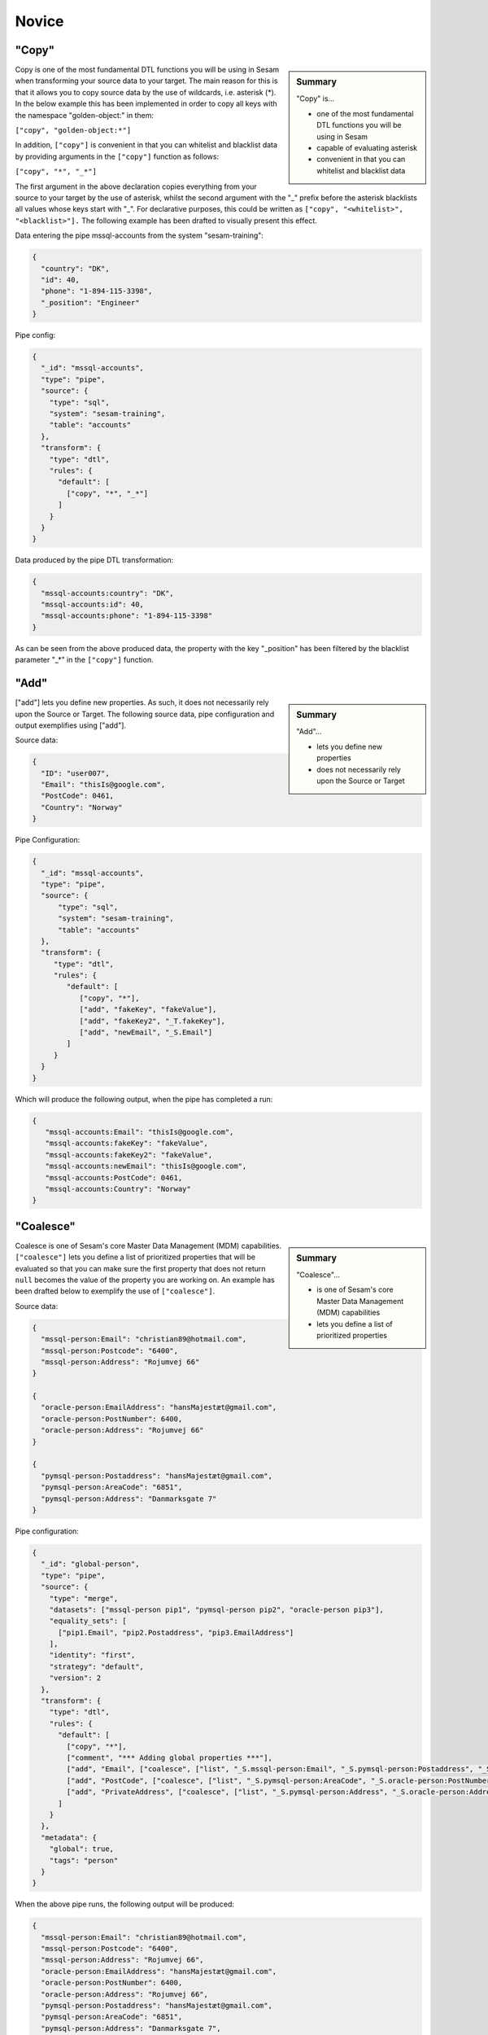 .. _dtl-novice-3-2:

Novice
------

.. _copy-3-2:

"Copy"
~~~~~~

.. sidebar:: Summary

  "Copy" is...

  - one of the most fundamental DTL functions you will be using in Sesam
  - capable of evaluating asterisk
  - convenient in that you can whitelist and blacklist data

Copy is one of the most fundamental DTL functions you will be using in Sesam when transforming your source data to your target. The main reason for this is that it allows you to copy source data by the use of wildcards, i.e. asterisk (*). In the below example this has been implemented in order to copy all keys with the namespace "golden-object:" in them:

``["copy", "golden-object:*"]``

In addition, ``["copy"]`` is convenient in that you can whitelist and blacklist data by providing arguments in the ``["copy"]`` function as follows:   

``["copy", "*", "_*"]``

The first argument in the above declaration copies everything from your source to your target by the use of asterisk, whilst the second argument with the "_" prefix before the asterisk blacklists all values whose keys start with "_". For declarative purposes, this could be written as ``["copy", "<whitelist>", "<blacklist>"].`` The following example has been drafted to visually present this effect.

Data entering the pipe mssql-accounts from the system "sesam-training":

.. code-block:: json

	{
	  "country": "DK",
	  "id": 40,
	  "phone": "1-894-115-3398",
	  "_position": "Engineer"
	}

Pipe config:

.. code-block:: json

	{
	  "_id": "mssql-accounts",
	  "type": "pipe",
	  "source": {
	    "type": "sql",
	    "system": "sesam-training",
	    "table": "accounts"
	  },
	  "transform": {
	    "type": "dtl",
	    "rules": {
	      "default": [
	        ["copy", "*", "_*"]
	      ]
	    }
	  }
	}

Data produced by the pipe DTL transformation:

.. code-block:: json

	{
	  "mssql-accounts:country": "DK",
	  "mssql-accounts:id": 40,
	  "mssql-accounts:phone": "1-894-115-3398"
	}

As can be seen from the above produced data, the property with the key "_position" has been filtered by the blacklist parameter "_*" in the ``["copy"]`` function.

.. seealso::

  :ref:`developer-guide` > :ref:`DTLReferenceGuide` > :ref:`dtl-transforms`

  :ref:`developer-guide` > :ref:`configuration` > :ref:`pipe_section` > :ref:`namespaces`

  :ref:`developer-guide` > :ref:`DTLReferenceGuide` > :ref:`expression_language` > :ref:`namespaced-identifiers`

.. _add-3-2:

"Add"
~~~~~

.. sidebar:: Summary

  "Add"...

  - lets you define new properties
  - does not necessarily rely upon the Source or Target

["add"] lets you define new properties. As such, it does not necessarily rely upon the Source or
Target. The following source data, pipe configuration and output exemplifies using ["add"].

Source data:

.. code-block:: json

  {
    "ID": "user007",
    "Email": "thisIs@google.com",
    "PostCode": 0461,
    "Country": "Norway"
  }

Pipe Configuration:

.. code-block:: json

  {
    "_id": "mssql-accounts",
    "type": "pipe",
    "source": {
     	"type": "sql",
    	"system": "sesam-training",
    	"table": "accounts"
    },
    "transform": {
       "type": "dtl",
       "rules": {
          "default": [
             ["copy", "*"],
             ["add", "fakeKey", "fakeValue"],
             ["add", "fakeKey2", "_T.fakeKey"],
             ["add", "newEmail", "_S.Email"]
          ]
       }
    }
  }

Which will produce the following output, when the pipe has completed a run:

.. code-block:: json

   {
      "mssql-accounts:Email": "thisIs@google.com",
      "mssql-accounts:fakeKey": "fakeValue",
      "mssql-accounts:fakeKey2": "fakeValue",
      "mssql-accounts:newEmail": "thisIs@google.com",
      "mssql-accounts:PostCode": 0461,
      "mssql-accounts:Country": "Norway"
   }

.. seealso::

  :ref:`developer-guide` > :ref:`DTLReferenceGuide` > :ref:`dtl-transforms`

  :ref:`developer-guide` > :ref:`configuration` > :ref:`pipe_section` > :ref:`namespaces`

  :ref:`developer-guide` > :ref:`DTLReferenceGuide` > :ref:`expression_language` > :ref:`namespaced-identifiers`

.. _coalesce-3-2:

"Coalesce"
~~~~~~~~~~

.. sidebar:: Summary

  "Coalesce"...

  - is one of Sesam's core Master Data Management (MDM) capabilities
  - lets you define a list of prioritized properties

Coalesce is one of Sesam's core Master Data Management (MDM) capabilities. ``["coalesce"]`` lets you define a list of prioritized properties that will be evaluated so that you can make sure the first property that does not return ``null`` becomes the value of the property you are working on. An example has been drafted below to exemplify the use of ``["coalesce"]``.

Source data:

.. code-block:: json

  {
    "mssql-person:Email": "christian89@hotmail.com",
    "mssql-person:Postcode": "6400",
    "mssql-person:Address": "Rojumvej 66"
  }

  {
    "oracle-person:EmailAddress": "hansMajestæt@gmail.com",
    "oracle-person:PostNumber": 6400,
    "oracle-person:Address": "Rojumvej 66"
  }

  {
    "pymsql-person:Postaddress": "hansMajestæt@gmail.com",
    "pymsql-person:AreaCode": "6851",
    "pymsql-person:Address": "Danmarksgate 7"
  }

Pipe configuration:

.. code-block:: json

  {
    "_id": "global-person",
    "type": "pipe",
    "source": {
      "type": "merge",
      "datasets": ["mssql-person pip1", "pymsql-person pip2", "oracle-person pip3"],
      "equality_sets": [
        ["pip1.Email", "pip2.Postaddress", "pip3.EmailAddress"]
      ],
      "identity": "first",
      "strategy": "default",
      "version": 2
    },
    "transform": {
      "type": "dtl",
      "rules": {
        "default": [
          ["copy", "*"],
          ["comment", "*** Adding global properties ***"],
          ["add", "Email", ["coalesce", ["list", "_S.mssql-person:Email", "_S.pymsql-person:Postaddress", "_S.oracle-person:EmailAddress", "No Email provided"]]],
          ["add", "PostCode", ["coalesce", ["list", "_S.pymsql-person:AreaCode", "_S.oracle-person:PostNumber", "_S.mssql-person:Postcode", "No PostCode provided"]]],
          ["add", "PrivateAddress", ["coalesce", ["list", "_S.pymsql-person:Address", "_S.oracle-person:Address", "_S.mssql-person:Address", "No PrivateAddress provided"]]]
        ]
      }
    },
    "metadata": {
      "global": true,
      "tags": "person"
    }
  }

When the above pipe runs, the following output will be produced:

.. code-block:: json

	{
	  "mssql-person:Email": "christian89@hotmail.com",
	  "mssql-person:Postcode": "6400",
	  "mssql-person:Address": "Rojumvej 66",
	  "oracle-person:EmailAddress": "hansMajestæt@gmail.com",
	  "oracle-person:PostNumber": 6400,
	  "oracle-person:Address": "Rojumvej 66",
	  "pymsql-person:Postaddress": "hansMajestæt@gmail.com",
	  "pymsql-person:AreaCode": "6851",
	  "pymsql-person:Address": "Danmarksgate 7",
	  "global-person:Email": "christian89@hotmail.com",
	  "global-person:PostCode": "6851",
	  "global-person:PrivateAddress": "Danmarksgate 7"
	}

As can be seen from the above dataset, you should recognize the properties with the namespace "global-person", as these properties are our added global properties in the above pipe configuration. This example is in practice Sesam's core MDM transform capability. 

.. seealso::

  :ref:`concepts` > :ref:`concepts-features` > :ref:`concepts-namespaces`

  :ref:`concepts` > :ref:`concepts-features` > :ref:`concepts-global-datasets`

  :ref:`concepts` > :ref:`concepts-features` > :ref:`concepts-merging`

  :ref:`developer-guide` > :ref:`configuration` > :ref:`pipe_section` > :ref:`namespaces`

  :ref:`developer-guide` > :ref:`DTLReferenceGuide` > :ref:`dtl-transforms`

  :ref:`developer-guide` > :ref:`DTLReferenceGuide` > :ref:`expression_language` > :ref:`namespaced-identifiers`

.. _rdf:type-3-2:

rdf:type
~~~~~~~~

Resource Description Framework (?) explain what it means in Sesam
context

.. seealso::

  TODO

.. _namespace-3-2:

Namespaces
~~~~~~~~~~

.. sidebar:: Summary

  Namespaces...

  - are essential with regards to Sesam's semantic enrichment 
  - aid in data lineage and shaping of data
  - are applied automatically by default

Namespaces in Sesam are part of our semantic enrichment. Namespaces aid in data lineage and shaping of data with respect to multiple system representations of the same object. In addition, this happens automatically by default.

To show the usage of namespaces we will extend upon the previously introduced example in :ref:`copy-3-2`. As you might recall, data produced by the pipe DTL transformation produced the following:

.. code-block:: json

	{
	  "mssql-accounts:country": "DK",
	  "mssql-accounts:id": 40,
	  "mssql-accounts:phone": "1-894-115-3398"
	}

In the above output, everything you see on the properties prior to the first ":" is Sesam's namespace enrichment.
As such, the namespace ``mssql-accounts`` is applied as the namespace for all properties, including the ``_id`` that is transformed in your pipe configuration for ``mssql-accounts``.

This is fairly straightforward, albeit imagine if you have merged multiple pipe datasets in for example a global, what happens then? How can you distinquish which properties originate from which pipe configuration? and how do you pick specific namespaces after these are merged? These questions will now be introduced and answered.  

Global pipe config:

.. code-block:: json
  
  {
    "_id": "global-person",
    "type": "pipe",
    "source": {
      "type": "merge",
      "datasets": ["mssql-accounts pip1", "pymsql-person pip2", "oracle-person pip3"],
      "equality_sets": [
        ["pip1.Email", "pip2.Postaddress", "pip3.EmailAddress"]
      ],
      "identity": "first",
      "strategy": "default",
      "version": 2
    },
    "transform": {
      "type": "dtl",
      "rules": {
        "default": [
          ["copy", "*"],
          ["comment", "*** Adding global properties ***"],
          ["add", "Email", ["coalesce", ["list", "_S.mssql-accounts:Email", "_S.pymsql-person:Postaddress", "_S.oracle-person:EmailAddress", "No Email provided"]]],
          ["add", "PostCode", ["coalesce", ["list", "_S.pymsql-person:AreaCode", ["string", "_S.oracle-person:PostNumber"], "_S.mssql-accounts:Postcode", "No PostCode provided"]]],
          ["add", "PrivateAddress", ["coalesce", ["list", "_S.pymsql-person:Address", "_S.oracle-person:Address", "_S.mssql-accounts:Address", "No PrivateAddress provided"]]],
          ["rename", "AreaCode", "Postcode"]
        ]
      }
    },
    "metadata": {
      "global": true,
      "tags": "person"
    }
  }

As can be seen from the above pipe configuration, we merge the datasets ``mssql-accounts``, ``pymsql-person`` and ``oracle-person``.
In addition, we add the properties ``Email``, ``PostCode``, ``PrivateAddress``, and ``rename`` the property ``AreaCode`` to be ``Postcode``.
With regards to namespaces the aforementioned properties will take the namespace ``global-person``, albeit the ``rename`` property will not.
This is because the ``rename`` function retains the initally applied namespace for the property you are renaming, which is a bit unique and in this case this will be ``pymsql-person``.

With regards to picking the individual datasets that are merged in our pipe ``global-person``, this is exemplified for the properties ``Email``, ``PostCode`` and ``PrivateAddress``.
These properties are prioritized in a list and to pick spesific properties from datasets you must use the entire namespace to ensure Sesam understands which specific properties you refer to.

To show how the above pipe configuration evaluates, look at the below result:

.. code-block:: json
	
	{
	  "mssql-accounts:Email": "christian89@hotmail.com",
	  "mssql-accounts:Postcode": "6400",
	  "mssql-accounts:Address": "Rojumvej 66",
	  "oracle-person:EmailAddress": "hansMajestæt@gmail.com",
	  "oracle-person:PostNumber": 6400,
	  "oracle-person:Address": "Rojumvej 66",
	  "pymsql-person:Postaddress": "hansMajestæt@gmail.com",
	  "pymsql-person:AreaCode": "6851",
	  "pymsql-person:Postcode": "6851",
	  "pymsql-person:Address": "Danmarksgate 7",
	  "global-person:Email": "christian89@hotmail.com",
	  "global-person:Postcode": "6851",
	  "global-person:PrivateAddress": "Danmarksgate 7"
	}

As can be seen from the above example, namespaces allow for investigating and understanding where properties come from, are changed or first introduced. In addition, namespaces ensure that Sesam's MDM can be carried out. 

.. seealso::

  :ref:`concepts` > :ref:`concepts-features` > :ref:`concepts-namespaces`

  :ref:`concepts` > :ref:`concepts-features` > :ref:`concepts-global-datasets`

  :ref:`concepts` > :ref:`concepts-features` > :ref:`concepts-merging`

  :ref:`developer-guide` > :ref:`configuration` > :ref:`pipe_section` > :ref:`namespaces`

.. _make-ni-3-2:

"Make-ni"
~~~~~~~~~

.. sidebar:: Summary

  "Make-ni"...

  - creates namespaced identfiers (NIs) by using the ``["make-ni"]`` function
  - in Sesam is a complete Uniform Resource Identifier (URI)
  - is used to declare foreign keys as you would in a relational database management system (RDBMS)

The ``["make-ni"]`` DTL function allows for defining `namespaced identifiers <https://docs.sesam.io/concepts.html?highlight=namespaced%20identifiers#namespaces>`_ (NIs). A NI in Sesam is a complete Uniform Resource Identifier (URI). As such, it is used to investigate how data is semantically linked in a Sesam node. In addition, it is also used to declare foreign keys as you would in a relational database management system (RDBMS), albeit in Sesam the references will naturally be between pipes.

As a NI is produced, after a pipe has completed its run, it will be prefixed with ``~:`` followed by the namespace and its value. To exemplify, look at the below example:

.. code-block:: json

	{
	  "_id": "salesforce-accounts",
	  "type": "pipe",
	  "source": {
	    "type": "sql",
	    "system": "sesam-training",
	    "table": "accounts"
	  },
	  "transform": {
	    "type": "dtl",
	    "rules": {
	      "default": [
	        ["copy", "*"],
	        ["add", "rdf:type",
	          ["ni", "salesforce", "Account"]
	        ],
	        ["make-ni", "salesforce-contacts", "phone"]
	      ]
	    }
	  }
	}

The above pipe configuration will produce the following output:

.. code-block:: json

	{
	  "salesforce-accounts:country": "DK",
	  "salesforce-accounts:id": 40,
	  "salesforce-accounts:phone": "1-894-115-3398",
	  "salesforce-accounts:phone-ni": "~:salesforce-contacts:1-894-115-3398",
	  "salesforce-accounts:position": "CEO",
	  "rdf:type": "~:salesforce:Account"
	}

As can be seen from the above output, the property ``"salesforce-accounts:phone-ni"`` is the namespace that tells you that this is your recently created NI. The value of your NI is in practice your foreign key and tells you that the value of "phone" is a reference to the pipe named ``"salesforce-contacts"``.

Finally, as mentioned initially, the NI is in reality a URI, and as such you can press your NIs and navigate your Sesam node with respect to how data is semantically linked in your node.

.. seealso::

  :ref:`concepts` > :ref:`concepts-features` > :ref:`concepts-namespaces`

  :ref:`developer-guide` > :ref:`DTLReferenceGuide` > :ref:`dtl-transforms`

  :ref:`developer-guide` > :ref:`DTLReferenceGuide` > :ref:`expression_language` > :ref:`namespaced-identifiers`

.. _eq-equality-3-2:

"Eq" - Equality
~~~~~~~~~~~~~~~

.. sidebar:: Summary

  Equality...

  - is part of Sesam's `conditional DTL functions <https://docs.sesam.io/quick-reference.html#dtl-functions>`_
  - can be used both for join expressions as well as equality comparisons
  - is a boolean evaluator, meaning comparisons are returned as either ``true`` or ``false``

Equality is part of Sesam's `conditional DTL functions <https://docs.sesam.io/quick-reference.html#dtl-functions>`_.
In terms of functionality however, it serves a dual purpose. The ``["eq"]`` function can be used both for join expressions as well as equality comparisons.
Regardless, the ``["eq"]`` function is a boolean evaluator, meaning comparisons are returned as either ``true`` or ``false``. 

Join expressions evaluates intersection whereas the equality comparison evaluates exact matches.

In this section the equality comparison will be explained in detail, as the join expression is part of the section :ref:`merge-as-a-source-3-2`.

To exemplify usage of the equality comparison, look to the below:

``["eq", "_S.age", 42]``

Which will return ``true`` if the source entity's age field equals 42.

``["eq", "_S.hobbies", ["list", "soccer", "tennis"]]``

Will return ``true`` if the hobbies are exactly equal to ``["soccer", "tennis"]``.

Often times you will be using the equality comparison in conjunction with the ``if`` evaluator. An example is shown below:

``["if", ["eq", "_S.age", 42], ["add", "Old", true]]]``

The above logic will add the property ``"Old": true``, if your source entity's ``age`` field equals 42.

.. seealso::

	:ref:`developer-guide` > :ref:`DTLReferenceGuide` > :ref:`expression_language`

.. _merge-as-a-source-3-2:

Merge as a Source
~~~~~~~~~~~~~~~~~

.. sidebar:: Summary

  Merge...

  - as a source will join multiple datasets
  - in Sesam can be compared to a full outer join in a database
  - should use the properties ``version``, ``strategy`` and ``identity`` to work effectively
  - as a source is typically used in global pipes

Using merge as a source will join multiple datasets. Merging in Sesam can be compared to a full outer join in a database. In practice this means that everything that originates from each dataset being merged, will be retained in the merged entity representation. 

For merging to work effectively, the properties ``version``, ``strategy`` and ``identity`` should be used.

- ``version`` - can be set to either ``1`` or ``2``. Use ``2`` to ensure the merge source is up to date.

- ``strategy`` - can be set to either ``"defalt"`` or ``"compact"``. 

- ``identity`` - can be set to either ``"first"`` or ``"composite"``.

Merging is typically done in global pipes and in the following example, this is also your point of reference.

.. code-block:: json

	{
	  "_id": "global-person",
	  "type": "pipe",
	  "source": {
	    "type": "merge",
	    "datasets": ["salesforce-person pip1", "salesforce-contacts pip2", "salesforce-accounts pip3"],
	    "equality": [
	      ["eq", "pip2.phone", "pip3.phone"]
	    ],
	    "identity": "first",
	    "strategy": "default",
	    "version": 2
	  },
	  "metadata": {
	    "global": true,
	    "tags": ["person"]
	  }
	}

As can be seen from the above pipe configuration ``"global-person"`` you will recognize the aformentioned properties. ``version`` being set to ``2``, ``strategy`` to ``"default"`` and ``identity`` to ``"first"``.

The ``strategy`` property changes how the resulting entities look as these are merged in the ``equality`` property. In this particular example we are merging on the property ``phone`` for the namespaces ``"salesforce-contacts"`` and ``"salesforce-accounts"`` and the ``["eq"]`` function is now used as a join expression. As namespaces are being merged, the ``"default"`` value in the ``strategy`` property unions all the values and duplicates are not removed. In comparison, if the ``"compact"`` value is used, the pipe will try to compact property values, i.e: duplicate values are removed and empty lists are removed.

With regards to the ``identity`` property, this property determines how the ``_id`` will look, as entities are merged in your merge source. If the ``identity`` property is set to ``"first"`` the ``_id`` will be picked from the first dataset in the datasets list involved in the merge. As an example see the below, which shows the shape of an entity having been run through the above shown pipe configuration in ``"global-person"``:

.. code-block:: json

	{
    "$ids": [
      "~:salesforce-contacts:40",
      "~:salesforce-accounts:40"
    ],
    "_id": "salesforce-contacts:40",
    "_updated": 239,
    "salesforce-accounts:country": "DK",
    "salesforce-accounts:id": 40,
    "salesforce-accounts:phone": "1-894-115-3398",
    "salesforce-accounts:phone-ni": "~:salesforce-contacts:1-894-115-3398",
    "salesforce-accounts:position": "CTO",
    "salesforce-contacts:id": 40,
    "salesforce-contacts:name": "Bolton, Aladdin T.",
    "salesforce-contacts:phone": "1-894-115-3398",
    "rdf:type": [
      "~:salesforce:Contact",
      "~:salesforce:Account"
    ]
  }

As you can see from the above merged result, the ``_id`` turned out as ``"salesforce-contacts:40"`` as this is the entity that is placed at index null in the ``$ids`` array, which tells us which namespaces got merged based on our defined equality rules. If you were to change the ``identity`` to ``"composite"`` the ``_id`` would have turned out as ``"1|salesforce-contacts:40|2|salesforce-accounts:40"``.

.. seealso::

  :ref:`concepts` > :ref:`concepts-features` > :ref:`concepts-merging`

  :ref:`concepts` > :ref:`concepts-features` > :ref:`concepts-namespaces`

  :ref:`concepts` > :ref:`concepts-features` > :ref:`concepts-global-datasets`

  :ref:`developer-guide` > :ref:`configuration` > :ref:`source_section` > :ref:`merge_source`

.. _concat-concatination-3-2:

"Concat" - concatenation
~~~~~~~~~~~~~~~~~~~~~~~~

ref 1.2.19

.. seealso::

  TODO

.. _nested-data-structures-3-2:

Nested data structures
~~~~~~~~~~~~~~~~~~~~~~

.. sidebar:: Summary

  Nested data structures...

  - can be accessed in Sesam by using dot notation (".")

Nested data structures can be accessed in Sesam by using dot notation ("."). Dot notation ensures that you can access properties within an object, such as a list with nested dictionaries. To exemplify, the following example is used:

``"My_list": [{"foo": 1}, {"foo": 2}]``

Accessing the ``"foo"`` element in ``"My_list"`` via Sesam dot notation:

``["add", "My_foo", "_S.My_list.foo"]``

Will return:

``"My_foo": [1,2]``

.. seealso::

  :ref:`developer-guide` > :ref:`DTLReferenceGuide` > :ref:`variables`

  :ref:`developer-guide` > :ref:`DTLReferenceGuide` > :ref:`dtl-transforms`

.. _apply-custom-rules-3-2:

Apply - Custom Rules
~~~~~~~~~~~~~~~~~~~~~~~~

.. sidebar:: Summary

  Apply...

  - is an `expression language function <https://docs.sesam.io/DTLReferenceGuide.html?#expression-language>`_
  - is categorized as a `nested transformation function <https://docs.sesam.io/DTLReferenceGuide.html?#nested-transformations>`_
  - is suitable for transforming nested data structures

The ``["apply"]`` is an expression language function.
An expression language function has no side-effects and returns a single value or a list of values.
The ``["apply"]`` is categorized as a nested transformation and can be used to transform nested elements.

To exemplify, the following example is used:

Source dataset:

.. code-block:: json

  {
    "My_list": [
      {
        "sensor_id": 1,
        "temp": "50 degrees"
      },
      {
        "sensor_id": 2
      }
    ],
    "id": 1
  }

Pipe transform statement:

.. code-block:: json

  "transform": {
    "type": "dtl",
    "rules": {
      "default": [
        ["copy", "*"],
        ["add", "rdf:type",
          ["ni", "arcgis-grid-measure", "grid-measure"]
        ],
        ["merge",
          ["apply", "custom_rule", "_S.My_list"]
        ]
      ],
      "custom_rule": [
        ["add", "lastSensorID", "_S.sensor_id"],
        ["if",
          ["neq", "_S.temp", null],
          ["add", "newTemperature", "_S.temp"]
        ]
      ]
    }
  }

Output:

.. code-block:: json

  {
    "_id": "arcgis-grid-measure:1",
    "arcgis-grid-measure:id": 1,
    "arcgis-grid-measure:newTemperature": "50 degrees",
    "arcgis-grid-measure:lastSensorID": 2
  }

Starting from the top, the source dataset ``My_list`` is a list where each element is a dictionary. Such a data object is an ideal candidate for use in a nested transformation, such as an ``["apply"]`` function, shown in the "Pipe transform statement". As you might recognize, the ``["apply"]`` is used to access elements in ``My_list``. In addition, the rule called ``"custom_rule"`` is referenced and then applied when the ``["apply"]`` funcion evaluates. In order for the result to become part of the dataset, you will need to also merge the result to the default rule, which is why we need the ``["merge"]`` wrapper.

Going into detail with respect to what happens in our ``"custom_rule"``, you could state, that applying it is like using a for loop, in a programming language, to send in entries from a list to a function. As such, our ``"custom_rule"`` will be called for each element in the list that we pass onto it. This is also why ``"lastSensorID"`` evaluates to ``2``, since the last entry we pass onto it equals ``{"sensor_id": 2}``. The if statement that is applied in our ``"custom_rule"`` is an example of how the logic can disregard list elements and rather evaluate property values. This is a useful strategy you can apply to further making use of the ``["apply"]`` function, in addition to extending your transform capabilities.

.. seealso::

  :ref:`developer-guide` > :ref:`DTLReferenceGuide` > :ref:`expression_language` > :ref:`nested_transformations`

.. _merge-as-a-function-3-2:

Merge as a function
~~~~~~~~~~~~~~~~~~~

.. sidebar:: Summary

  Merge as a function...

  - can be used both as ``["merge"]`` or ``["merge-union"]``
  - are what we call `transform functions <https://docs.sesam.io/DTLReferenceGuide.html#transforms>`_
  - will incur side-effects, typically modifying your target entity
  - ``["merge"]`` will **not** preserve duplicate values, keeping only the last
  - ``["merge-union"]`` will preserve duplicate values

As outlined in the example from :ref:`apply-custom-rules-3-2` on using the ``["merge"]`` function you will now learn more about the ``["merge"]`` function in addition to the ``["merge-union"]`` function.
``["merge"]`` and ``["merge-union"]`` are `transform functions <https://docs.sesam.io/DTLReferenceGuide.html#transforms>`_.
As such, these functions will incur side-effects, typically modifying your target entity.

The ``["merge"]`` function will copy all the properties from your target object onto your target entity.
If the property already exists, it will be overwritten.
This means that properties from later entries in for example a list, will win over earlier ones.
In comparison, the ``["merge-union"]`` function will add all entries regardless of whether or not the property already exists on your target entity.
To show the difference and implementation of these functions, look at the below example:

``["merge", ["list", {"a": 1}, {"a": 2, "b": 3}]]``

Which will produce the following result: ``{"a":2, "b":3}``, whereas the below:

``["merge-union", ["list", {"a": 1}, {"a": 2, "b": 3}]]``

will produce the following result: ``{"a":[1,2], "b":3}``

.. seealso::

  :ref:`concepts` > :ref:`concepts-features` > :ref:`concepts-namespaces`

  :ref:`developer-guide` > :ref:`configuration` > :ref:`pipe_section` > :ref:`namespaces`

  :ref:`developer-guide` > :ref:`DTLReferenceGuide` > :ref:`dtl-transforms`

.. _hops-3-2:

Hops
~~~~

.. sidebar:: Summary

  Hops...

  - can be used to perform joins across two or more namespaces
  - allows you to enrich your data beyond what is readily available from the source you are working on


Hops can be used to perform joins across two or more namespaces.
In essence, hops allows you to enrich your data beyond what is readily available from the source you are working on.
To exemplify, the below example shows how data from ``"salesforce-person"`` and ``"erp-company``"" are joined:

Data from ``salesforce-person``:

.. code-block:: json

  {
    "salesforce-person:_id": 40,
    "salesforce-person:country": "DK",
    "salesforce-person:id": 40,
    "salesforce-person:age": 32,
    "salesforce-person:departmentID": 3
  }

Data from ``erp-company``:

.. code-block:: json

  {
    "erp-company:_id": 3,
    "erp-company:department": 3,
    "erp-company:position": "Engineer",
    "erp-company:positionStatus": "On leave",
    "erp-company:departmentManager": "Danmark Tordenskjold"
  }

Pipe configuration:

.. code-block:: json

  {
    "_id": "person-salesforce",
    "type": "pipe",
    "source": {
      "type": "dataset",
      "dataset": "global-person"
    },
    "transform": {
      "type": "dtl",
      "rules": {
        "default": [
          ["copy",
            ["list", "salesforce-person:country", "salesforce-person:id", "salesforce-person:departmentID"]
          ],
          ["if",
            ["eq", "_S.salesforce-person:departmentID", null],
            ["filter"]
          ],
          ["merge",
            ["hops", {
              "datasets": ["erp-company ec"],
              "where": [
                ["eq", "_S.salesforce-person:departmentID", "ec.erp-company:department"]
              ]
            }]
          ],
          ["remove", ["list", "salesforce-person:departmentID", "erp-company:department"]]
        ]
      }
    }
  }

As can be seen from the above pipe configuration ``"person-salesforce"``, the ``["merge"]`` function is used to wrap the result from the ``["hops"]`` function. The ``["merge"]`` function ensures that the result from the ``["hops"]`` is added to the root level of the target entity.

In the ``["hops"]`` function you can see how two namespaces are joined in the ``["eq"]`` statement, namely ``"salesforce-person"`` and the abbreviated form ``"ec"``. As such, when ``departmentID`` from ``"salesforce-person"`` equals ``department`` from ``"erp-company"``, we can enrich our data beyond what is readily available from the source.

When this pipe completes its run, the following output will be produced: 

.. code-block:: json

  {
    "salesforce-person:_id": 40,
    "salesforce-person:country": "DK",
    "salesforce-person:id": 40,
    "erp-company:position": "Engineer",
    "erp-company:positionStatus": "On leave",
    "erp-company:departmentManager": "Danmark Tordenskjold"
  }

From the above output you should now recognize how ``["hops"]`` can be used to enrich your data.

.. seealso::

  :ref:`developer-guide` > :ref:`DTLReferenceGuide` > :ref:`path_expressions_and_hops`

.. _underline-properties-3-2:

\_ Properties
~~~~~~~~~~~~~

(_deleted, filtered, \_id, \_previous, \_updated, *\_hash? REF 1.2.24*)

.. seealso::

  TODO

.. _type-examples-3-2:

Type examples
~~~~~~~~~~~~~

Type eksempler:

• Datettime

• Dict {}

• List

○ First

○ Unique/Distinct

○ Last

○ Count

○ nth

• String

• Integer

• Decimal

• Float

• Boolean

○ And

○ Or

○ Not

○ In

○ Eq

○ If-null

○ Is-empty

.. seealso::

  TODO

.. _tasks-for-dtl-novice-3-2:

Tasks for DTL: Novice
~~~~~~~~~~~~~~~~~~~~~
